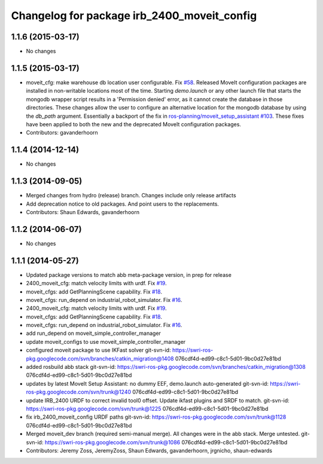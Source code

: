 ^^^^^^^^^^^^^^^^^^^^^^^^^^^^^^^^^^^^^^^^^^^^
Changelog for package irb_2400_moveit_config
^^^^^^^^^^^^^^^^^^^^^^^^^^^^^^^^^^^^^^^^^^^^

1.1.6 (2015-03-17)
------------------
* No changes

1.1.5 (2015-03-17)
------------------
* moveit_cfg: make warehouse db location user configurable.
  Fix `#58 <https://github.com/ros-industrial/abb/issues/58>`_.
  Released MoveIt configuration packages are installed in non-writable
  locations most of the time. Starting `demo.launch` or any other launch
  file that starts the mongodb wrapper script results in a 'Permission
  denied' error, as it cannot create the database in those directories.
  These changes allow the user to configure an alternative location
  for the mongodb database by using the `db_path` argument.
  Essentially a backport of the fix in `ros-planning/moveit_setup_assistant
  #103 <https://github.com/ros-planning/moveit_setup_assistant/issues/103>`_.
  These fixes have been applied to both the new and the deprecated MoveIt
  configuration packages.
* Contributors: gavanderhoorn

1.1.4 (2014-12-14)
------------------
* No changes

1.1.3 (2014-09-05)
------------------
* Merged changes from hydro (release) branch.  Changes include only release artifacts
* Add deprecation notice to old packages.
  And point users to the replacements.
* Contributors: Shaun Edwards, gavanderhoorn

1.1.2 (2014-06-07)
------------------
* No changes

1.1.1 (2014-05-27)
------------------
* Updated package versions to match abb meta-package version, in prep for release
* 2400_moveit_cfg: match velocity limits with urdf. Fix `#19 <https://github.com/ros-industrial/abb/issues/19>`_.
* moveit_cfgs: add GetPlanningScene capability. Fix `#18 <https://github.com/ros-industrial/abb/issues/18>`_.
* moveit_cfgs: run_depend on industrial_robot_simulator. Fix `#16 <https://github.com/ros-industrial/abb/issues/16>`_.
* 2400_moveit_cfg: match velocity limits with urdf. Fix `#19 <https://github.com/ros-industrial/abb/issues/19>`_.
* moveit_cfgs: add GetPlanningScene capability. Fix `#18 <https://github.com/ros-industrial/abb/issues/18>`_.
* moveit_cfgs: run_depend on industrial_robot_simulator. Fix `#16 <https://github.com/ros-industrial/abb/issues/16>`_.
* add run_depend on moveit_simple_controller_manager
* update moveit_configs to use moveit_simple_controller_manager
* configured moveit package to use IKFast solver
  git-svn-id: https://swri-ros-pkg.googlecode.com/svn/branches/catkin_migration@1408 076cdf4d-ed99-c8c1-5d01-9bc0d27e81bd
* added rosbuild abb stack
  git-svn-id: https://swri-ros-pkg.googlecode.com/svn/branches/catkin_migration@1308 076cdf4d-ed99-c8c1-5d01-9bc0d27e81bd
* updates by latest MoveIt Setup Assistant: no dummy EEF, demo.launch auto-generated
  git-svn-id: https://swri-ros-pkg.googlecode.com/svn/trunk@1240 076cdf4d-ed99-c8c1-5d01-9bc0d27e81bd
* update IRB_2400 URDF to correct invalid tool0 offset.  Update ikfast plugins and SRDF to match.
  git-svn-id: https://swri-ros-pkg.googlecode.com/svn/trunk@1225 076cdf4d-ed99-c8c1-5d01-9bc0d27e81bd
* fix irb_2400_moveit_config URDF paths
  git-svn-id: https://swri-ros-pkg.googlecode.com/svn/trunk@1128 076cdf4d-ed99-c8c1-5d01-9bc0d27e81bd
* Merged moveit_dev branch (required semi-manual merge).  All changes were in the abb stack.  Merge untested.
  git-svn-id: https://swri-ros-pkg.googlecode.com/svn/trunk@1086 076cdf4d-ed99-c8c1-5d01-9bc0d27e81bd
* Contributors: Jeremy Zoss, JeremyZoss, Shaun Edwards, gavanderhoorn, jrgnicho, shaun-edwards
